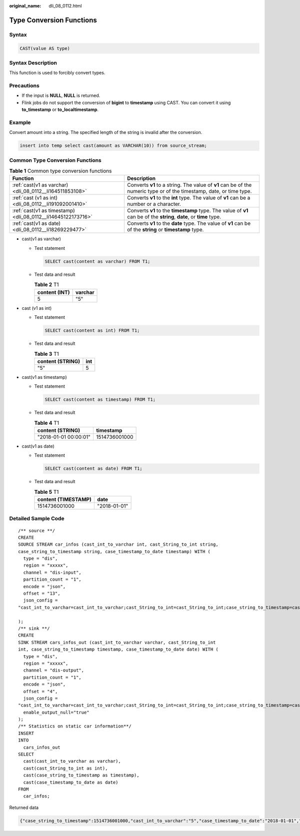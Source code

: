:original_name: dli_08_0112.html

.. _dli_08_0112:

Type Conversion Functions
=========================

Syntax
------

.. code-block::

   CAST(value AS type)

Syntax Description
------------------

This function is used to forcibly convert types.

Precautions
-----------

-  If the input is **NULL**, **NULL** is returned.
-  Flink jobs do not support the conversion of **bigint** to **timestamp** using CAST. You can convert it using **to_timestamp** or **to_localtimestamp**.

Example
-------

Convert amount into a string. The specified length of the string is invalid after the conversion.

.. code-block::

   insert into temp select cast(amount as VARCHAR(10)) from source_stream;

Common Type Conversion Functions
--------------------------------

.. table:: **Table 1** Common type conversion functions

   +--------------------------------------------------------------+----------------------------------------------------------------------------------------------------------------------+
   | Function                                                     | Description                                                                                                          |
   +==============================================================+======================================================================================================================+
   | :ref:`cast(v1 as varchar) <dli_08_0112__li164511853108>`     | Converts **v1** to a string. The value of **v1** can be of the numeric type or of the timestamp, date, or time type. |
   +--------------------------------------------------------------+----------------------------------------------------------------------------------------------------------------------+
   | :ref:`cast (v1 as int) <dli_08_0112__li191092001410>`        | Converts **v1** to the **int** type. The value of **v1** can be a number or a character.                             |
   +--------------------------------------------------------------+----------------------------------------------------------------------------------------------------------------------+
   | :ref:`cast(v1 as timestamp) <dli_08_0112__li14645122173716>` | Converts **v1** to the **timestamp** type. The value of **v1** can be of the **string**, **date**, or **time** type. |
   +--------------------------------------------------------------+----------------------------------------------------------------------------------------------------------------------+
   | :ref:`cast(v1 as date) <dli_08_0112__li18269229477>`         | Converts **v1** to the **date** type. The value of **v1** can be of the **string** or **timestamp** type.            |
   +--------------------------------------------------------------+----------------------------------------------------------------------------------------------------------------------+

-  .. _dli_08_0112__li164511853108:

   cast(v1 as varchar)

   -  Test statement

      .. code-block::

         SELECT cast(content as varchar) FROM T1;

   -  Test data and result

      .. table:: **Table 2** T1

         ============= =======
         content (INT) varchar
         ============= =======
         5             "5"
         ============= =======

-  .. _dli_08_0112__li191092001410:

   cast (v1 as int)

   -  Test statement

      .. code-block::

         SELECT cast(content as int) FROM T1;

   -  Test data and result

      .. table:: **Table 3** T1

         ================ ===
         content (STRING) int
         ================ ===
         "5"              5
         ================ ===

-  .. _dli_08_0112__li14645122173716:

   cast(v1 as timestamp)

   -  Test statement

      .. code-block::

         SELECT cast(content as timestamp) FROM T1;

   -  Test data and result

      .. table:: **Table 4** T1

         ===================== =============
         content (STRING)      timestamp
         ===================== =============
         "2018-01-01 00:00:01" 1514736001000
         ===================== =============

-  .. _dli_08_0112__li18269229477:

   cast(v1 as date)

   -  Test statement

      .. code-block::

         SELECT cast(content as date) FROM T1;

   -  Test data and result

      .. table:: **Table 5** T1

         =================== ============
         content (TIMESTAMP) date
         =================== ============
         1514736001000       "2018-01-01"
         =================== ============

Detailed Sample Code
--------------------

::

   /** source **/
   CREATE
   SOURCE STREAM car_infos (cast_int_to_varchar int, cast_String_to_int string,
   case_string_to_timestamp string, case_timestamp_to_date timestamp) WITH (
     type = "dis",
     region = "xxxxx",
     channel = "dis-input",
     partition_count = "1",
     encode = "json",
     offset = "13",
     json_config =
   "cast_int_to_varchar=cast_int_to_varchar;cast_String_to_int=cast_String_to_int;case_string_to_timestamp=case_string_to_timestamp;case_timestamp_to_date=case_timestamp_to_date"

   );
   /** sink **/
   CREATE
   SINK STREAM cars_infos_out (cast_int_to_varchar varchar, cast_String_to_int
   int, case_string_to_timestamp timestamp, case_timestamp_to_date date) WITH (
     type = "dis",
     region = "xxxxx",
     channel = "dis-output",
     partition_count = "1",
     encode = "json",
     offset = "4",
     json_config =
   "cast_int_to_varchar=cast_int_to_varchar;cast_String_to_int=cast_String_to_int;case_string_to_timestamp=case_string_to_timestamp;case_timestamp_to_date=case_timestamp_to_date",
     enable_output_null="true"
   );
   /** Statistics on static car information**/
   INSERT
   INTO
     cars_infos_out
   SELECT
     cast(cast_int_to_varchar as varchar),
     cast(cast_String_to_int as int),
     cast(case_string_to_timestamp as timestamp),
     cast(case_timestamp_to_date as date)
   FROM
     car_infos;

Returned data

.. code-block::

   {"case_string_to_timestamp":1514736001000,"cast_int_to_varchar":"5","case_timestamp_to_date":"2018-01-01","cast_String_to_int":100}
